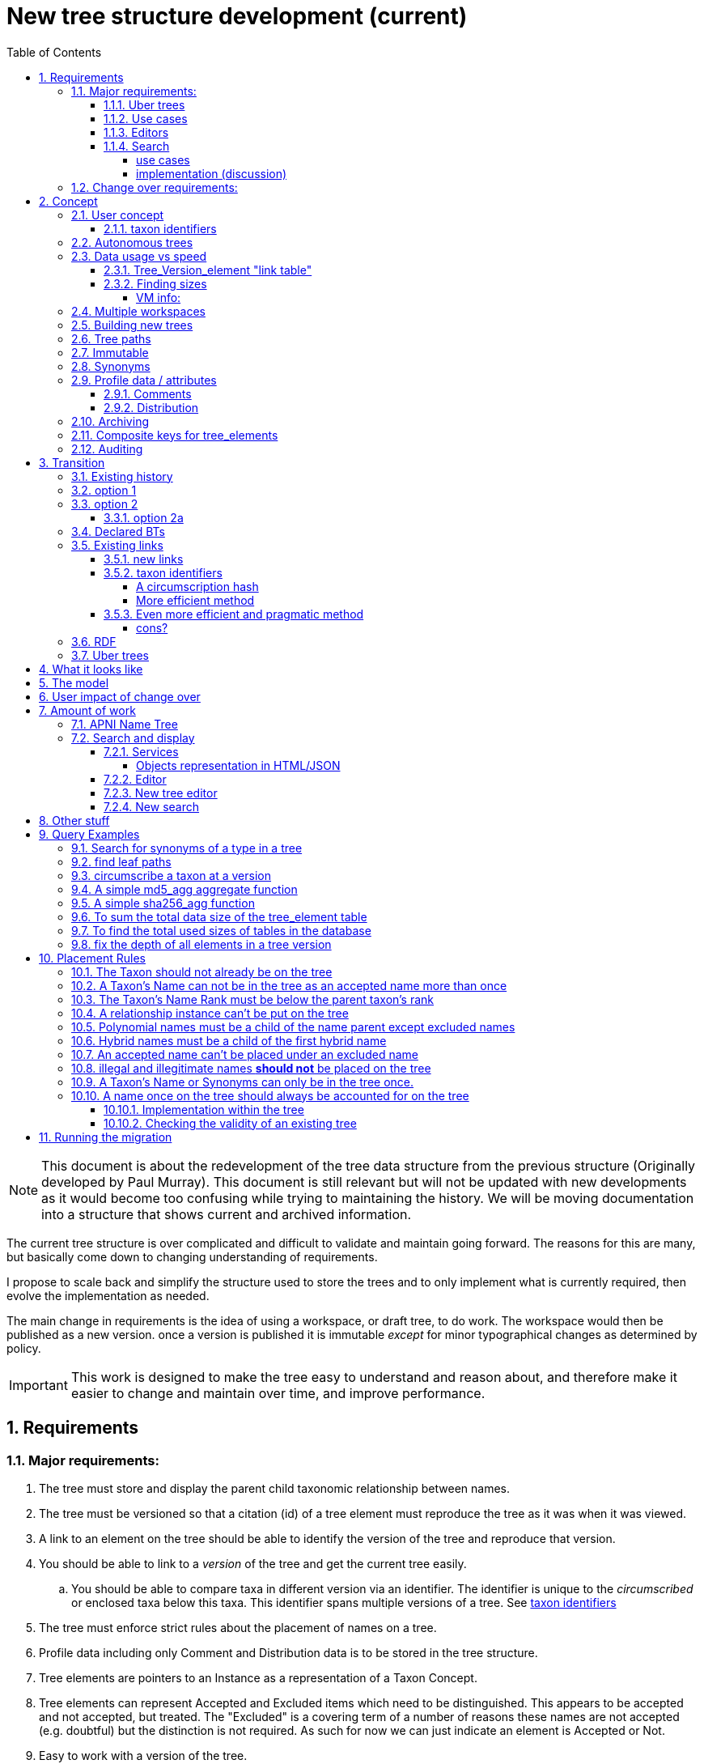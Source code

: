 = New tree structure development (current)
:imagesdir: tree/archive/resources/images/
:toc: left
:toclevels: 4
:toc-class: toc2
:icons: font
:iconfont-cdn: //cdnjs.cloudflare.com/ajax/libs/font-awesome/4.3.0/css/font-awesome.min.css
:stylesdir: resources/style/
:stylesheet: asciidoctor.css
:description: New tree structure documentation
:keywords: documentation, NSL, APNI, API, APC, tree
:links:
:numbered:


NOTE: This document is about the redevelopment of the tree data structure from the previous structure (Originally developed
by Paul Murray). This document is still relevant but will not be updated with new developments as it would become too
confusing while trying to maintaining the history. We will be moving documentation into a structure that shows current
and archived information.

The current tree structure is over complicated and difficult to validate and maintain going forward. The reasons for this
are many, but basically come down to changing understanding of requirements.

I propose to scale back and simplify the structure used to store the trees and to only implement what is currently required,
then evolve the implementation as needed.

The main change in requirements is the idea of using a workspace, or draft tree, to do work. The workspace would then be
published as a new version. once a version is published it is immutable _except_ for minor typographical changes as determined
by policy.


IMPORTANT: This work is designed to make the tree easy to understand and reason about, and therefore make it easier to
change and maintain over time, and improve performance.

== Requirements

=== Major requirements:

 . The tree must store and display the parent child taxonomic relationship between names.
 . The tree must be versioned so that a citation (id) of a tree element must reproduce the tree as it was when it was
 viewed.
 . A link to an element on the tree should be able to identify the version of the tree and reproduce that version.
 . You should be able to link to a _version_ of the tree and get the current tree easily.
 .. You should be able to compare taxa in different version via an identifier. The identifier is unique to the _circumscribed_
 or enclosed taxa below this taxa. This identifier spans multiple versions of a tree. See <<taxon identifiers>>
 . The tree must enforce strict rules about the placement of names on a tree.
 . Profile data including only Comment and Distribution data is to be stored in the tree structure.
 . Tree elements are pointers to an Instance as a representation of a Taxon Concept.
 . Tree elements can represent Accepted and Excluded items which need to be distinguished. This appears to be accepted
 and not accepted, but treated. The "Excluded" is a covering term of a number of reasons these names are not accepted
 (e.g. doubtful) but the distinction is not required. As such for now we can just indicate an element is Accepted or Not.
 . Easy to work with a version of the tree.
 . All common operations must be fast. You should be able to query the status of a name on the current tree without
 noticeable delay.
 . Editors should be able to work on a draft version of the tree without it being public, then publish it at a time of
 their choosing.
 . Versions should be released as a unit of work, collecting a set of changes together (policy).
 . The users need to be able to add a log entry describing the work done and referencing the documents that lead to the changes.
 . Multiple workspaces that can be merged over different time frames is a requirement.
 . It would be nice to be able to list and view older version of the tree and see what changed (diffing)
 . It would be nice to be able to archive older versions of the tree without breaking it.
 . we want to access the trees through RDF.

==== Uber trees

 . we must be able to create an "uber tree" from multiple sub trees.
 . The uber tree should be able to merge sub trees from multiple points - for example lichens have multiple connections
  the the fungi tree.
 . Uber tree elements need to Link back to source tree nodes if compositional.

according to https://www.environment.gov.au/science/abrs/publications/other/numbers-living-species/executive-summary[ABRS Numbers of Living Species in Australia and the World]
there are ~2million species in the world that we should aim to handle in an uber tree.

==== Use cases

 . creation of accepted taxonomic trees with strict hierarchical placement rules within a shard.
 . creation of a list of taxon concepts commonly (only) from family down, known as a checklist, from one or more shards.
 these trees may have more relaxed placement rules.
 . creation of composite (uber) trees made from multiple sub trees, such as accepted taxonomic trees from multiple shards

WARNING: We should take a closer look at the needs of List compilers and Tree composers to see if the difference in the
 set or requirements leads to different solutions for each.

==== Editors

Based on the above use cases, and current editor usage, it looks like we need two different editing pathways for trees.

  . In instance editor tree editing: Where the advanced editor can create specific taxonomic concepts for accepted trees
  in accordance with some authority such as CHAH.
  . A composition editor that can compose multiple trees into an uber tree, or create a checklist. This doesn't require the
  ability to edit instances, just choose concepts, or other tree elements/sections.

Perhaps the second, compositional, editor is logically broken into an uber tree manager and a checklist editor.

==== Search

We need to clearly define the  difference between the search on names (the APNI search) and the search requirements on
trees. At the moment there is confusion because some searches in the advanced search are mix tree and name concerns.

NOTE: Greg W. put this view forward too.

===== use cases

 . search a tree for names under a name and bring back the results displaying the apni or apc format output
   * search synonyms or accepted only
   * search based on native, naturalised, distribution or profile data.
   * further advanced filtering based on name/instance type, tags, author etc.
 . search a tree for names independent of any tree and display in APNI format - this may be an advanced search on name types
  tags, instance types, and may require knowledge of the Family.
 . Name check - a specific check against the accepted tree in a shard.
 . check to see if a taxon is the same as another taxon i.e. encloses the same sub taxa via comparison of a taxon identifier.

===== implementation (discussion)

Tree searches should be associated with the tree they are on because a tree may be separated from the name and instance
data it is pointing at. In the case of the uber trees they may be pointing to multiple shards.

Since trees contain the name and instance id, but not instance data a tree search may bring back a list of names that can
in turn fetch APNI or APC format data via the existing service API (much like the existing service search).

If we want to implement a closer coupled database implementation in the search we could link to multiple shard databases
to get the data. *I prefer the previous solution as it allows fully autonomous trees and lists to exist that just use
linked data.* However speed will need to be taken into account when looking at this, which means looking at if the service
APIs need improving or the solution is limited to direct database connections.

We need to carefully consider what is offered in search and how you discover what can be searched... initially of course
we are publicly offering only the APC as a cross shard search, and then moving up to NSL including AFD.

Trees that are linked to a shard, e.g. the Vascular APC tree, that have a database relationship to the name and instance
data in the shard can take advantage of joins for more complex queries.

Cross shard searching in general needs an API approach where an API (which could be just a database connection) is used
to collect data, then a map/reduce/sort approach is used to filter and sort results. The name paths and sort names will
help in collating and sorting results from multiple sources.

See https://www.anbg.gov.au/25jira/browse/NSL-2412[NSL-2312]

After discussion with Greg Whitbread and following from user feedback and experience the use of the name tree search may
be a reflection of the way we use the "product" concept and clarification of how the sets of data can be used, and what
they should be used for.

At the moment we try and describe this in the APNI and APC product descriptions.

APNI
****
The Australian Plant Name Index (APNI) is a tool for the botanical community that deals with plant names and their usage
in the scientific literature, whether as a current name or synonym. APNI does not recommend any particular taxonomy or
nomenclature. For a listing of currently accepted scientific names for the Australian vascular flora, please use the
Australian Plant Census (APC) link above.
****

APC
****
The Australian Plant Census (APC) is a list of the accepted scientific names for the Australian vascular flora, ferns,
gymnosperms, hornworts and liverworts, both native and introduced, and includes synonyms and misapplications for these
names. The APC covers all published scientific plant names used in an Australian context in the taxonomic literature,
but excludes taxa known only from cultivation in Australia. The taxonomy and nomenclature adopted for the APC are endorsed
by the Council of Heads of Australasian Herbaria (CHAH).
****

As Greg points out though, we don't limit the search, because people are asking "within" questions from APNI. This
question comes about because scientific names intrinsically, but unreliably, describe or imply rank and hierarchy
information, except where they don't.

It seems to me that we need to explicitly combine the name and taxonomy searches and express clearly what it is the
user is asking: for example "what is in the family Fabaceae according to Maberly" or "what is in the family Fabaceae
according to APC" and then we can do useful things like "compare the family Fabaceae according to Maberly and APC"

By combining we can ask questions like "What is not in APC but is in Maberly" so long as we can emphasize the context
of the APNI/NSL dataset.

=== Change over requirements:

 . We must maintain existing links to trees (APC) that have been used prior to this change. This means any links to
 existing nodes must resolve to the same instance data and position in the tree structure. The intrinsic data should not
 change, though extraneous data may be left out (broken links, some RDF identifiers that didn't lead to real data).
 . Editing the tree should work and be possible from the point of change over.

== Concept

The concept for the new structure is to remove the need for link objects and simply copy the list of tree elements for
each version of the tree. The Workspace is then a copy of the current tree that is then altered. When the workspace is
ready it is published as the latest version of the tree by making it the current version. A copy of the current version
is then made to create the new workspace version.

We track changes in the tree by maintaining a previous link that points to the tree_element in the previous version.

Versions are grouped by a tree_version which is associated with a tree. Tree_elements are associated with a tree_version
via a linking tree_version_element table.

 Tree <- [Tree_Versions]<-[Tree_Version_Elements]<- [Tree_Elements]

The tree holds a pointer to the current tree and a default workspace. Tree_version_element is a join table between tree
versions and tree elements, and is the versioned object or tree_element. This structure reduces duplication of data on
copying a tree, and holds a unique versioned identifier for an element in a tree.

This concept is storage efficient and simple. Excessive numbers of versions could create a lot of copied
tree version elements, but the workspace/publish model may also lead to a more structured release of versions
(e.g. once a Day/Week/Month) instead of on the fly changes.

=== User concept

Versions of a tree are Publications that can be referenced or cited. You can cite a published tree (version) using an
identifier for the _tree_version_ or using an identifier for a _tree_version_element_. This will return the element and
then entire tree in the context of the published tree.

==== taxon identifiers

Each tree_version_element also has associated a _taxon identifier_ which identifies the concept of the taxon in terms of
the data including the circumscription of the taxon (i.e. the taxa under this taxon). The taxon identifier can be used to
compare taxon between versions, i.e. see if the concept has changed.

The definition of a taxon for determining if it has changed is:

* A taxon consists of the Name, it's Instance and it's children. Where an Instance defines the usage of the Name in a
reference and it's Synonymy.
* A taxon does *not* include the status (Excluded from this classification) or the Profile data (Comments and Distribution)
which are part of the classification as published.

A taxon will exist in many publications (versions) of a tree, so the distribution, comments and status may change over
the publications.

NOTE: See <<Existing links, Existing links  >> for resolving taxon identifiers

=== Autonomous trees

Trees should be able to be autonomous from the shards. This means that database foreign keys to names and instances are
not enforced (i.e. no direct FK relationship). This means we need to rely on the link to identify the instances. It also
means that we want to copy the data required to ask questions of the tree into the tree structure as much as possible.

Whilst we will rely on the link to reference the data in the shards we will store the instance and name id (as a Long),
which means also that we need to store the source shard for the instance and name. If a placed name later becomes
de-duplicated we may have to update the id by using the mapper (rare).

=== Data usage vs speed

Copying the tree for every version is less space efficient than the current model, but affords many benefits. At the
current size of the APC tree 35k tree_elements are required for each copy.

NOTE: these are updated usage figures after spiking and importing actual data, the old guesstimate has been removed.

After doing the spike and adding in all the additional data to make the trees autonomous we can compare actual data sizes.
These have been updated with the version join table instead of simple copies.


In APNI:

|===
| table | total size including indexes

| tree_node
| 284MB (inc 224MB index)

| tree_event
| 1328MB (inc 248kB index)

| tree_link
| 1434MB (inc 693MB index)

| tree_element (152 versions)
| 263MB (inc 95MB index)

| tree_version_element (5.5M)
| 4088MB (inc 2564MB index)
|===

which makes the new tree structure not much larger than the old one.

Note: Prior to implementing the join table for version/element tree_element table was consuming ~40GB of data for 150
versions. The totals of table columns didn't add up to this amount, but there was something else the DB was doing to
use this space.

==== Tree_Version_element "link table"

Instead of copying the tree_elements each lime we just need to keep a link table of elements to tree versions, making
a many to many relationship. This adds a little complexity when archiving off older versions of trees, but at the same
time will reduce the need to archive.

The link table means that tree elements that don't change do not need to be copied. To copy a tree to draft is a matter
adding the link table rows. New elements only participate in new trees.

This means we don't need to use a composite key for tree elements, we just use the element_id which can become the id.

The reason why we didn't initially do this was that the old tree changes the parent node quite often based on something
else changing on this or another branch. But... the changing parent doesn't mean something changed above that node, but
there *may* have been a placement change.

If the parent of a node does actually change in some material way we need to insert a new tree_element at the point where
the change happens. *This is not easy.*

A simpler compromise for this is to only create a new tree_element when the parent changes. this will still replicate a
lot of redundant data.

The diagram below demonstrates the problem. Nodes 5,6,7 have not changed, they have been added so that the tree from 5
down shows the addition of node 8. Node 3 is in both trees, it just has two parent links. We just want to have a version
(say v2) point to 1, 2, 3, 4, 8. Which for two versions we could accomplish (if nothing above 8 changes) by using the previous
node link, but for if you look at node 9, 10, 11 it gets trickier to do.

image::multi-parent-node.svg[]

What we need to do is compare the data in the nodes to check the parentage, in particular we need to check the instance
path of the node. So for each daily version we create a tree based on instance path where we have a unique tree_element
for each instance path. We then map the tree_elements to a version.

. for each top node (daily) recurse down the tree creating a table of:
. [instance path id], instance path, node id, instance id, name id, parent instance path id, version number
. group by instance_path, aggregate version numbers, aggregate node_ids
. generate new tree elements for each instance path, using the parent instance path to set the parent tree_element
. add tree elements to versions


==== Finding sizes

[source]
.table-size.sql
----
SELECT
  *,
  pg_size_pretty(total_bytes) AS total,
  pg_size_pretty(index_bytes) AS INDEX,
  pg_size_pretty(toast_bytes) AS toast,
  pg_size_pretty(table_bytes) AS TABLE
FROM (
       SELECT
         *,
         total_bytes - index_bytes - COALESCE(toast_bytes, 0) AS table_bytes
       FROM (
              SELECT
                c.oid,
                nspname                               AS table_schema,
                relname                               AS TABLE_NAME,
                c.reltuples                           AS row_estimate,
                pg_total_relation_size(c.oid)         AS total_bytes,
                pg_indexes_size(c.oid)                AS index_bytes,
                pg_total_relation_size(reltoastrelid) AS toast_bytes
              FROM pg_class c
                LEFT JOIN pg_namespace n ON n.oid = c.relnamespace
              WHERE relkind = 'r'
            ) a
     ) a;
----

NOTE: The new data structure allows us to partition and archive older versions should we need to.

Copying the 35k tree_elements to a workspace takes about 12.8 seconds, *however we only need to add join table
rows to make a copy* which is much quicker, 850ms.

 insert into tree_version_tree_elements (tree_version_id, tree_element_id)
   SELECT 9703722, tree_element_id from tree_version_tree_elements where tree_version_id = 152;


===== VM info:
    appsint1 24GB RAM (18GB used) 50GB space with ~27GB free for tomcat
    pgsql-prod1-ibis.it.csiro.au 6GB RAM (5GB used)
    /dev/mapper/vg_data-lv_data        50G  981M   50G   2% /pg_data
    /dev/mapper/vg_back-lv_back       100G   16G   85G  16% /pg_back
    /dev/mapper/vg_tbl1-lv_tbl1       100G  8.3G   92G   9% /pg_tbl1
    /dev/mapper/vg_xlog-lv_xlog        20G  257M   20G   2% /pg_xlog

=== Multiple workspaces

Because a workspace is just a copy of a version of the tree with pointers to the previous version of it's tree_elements,
we can implement a merge of the latest tree or a version (like a branch in GIT). A workspace or draft version of the tree
would reference the version it is a copy of and when you go to publish it, we check that the version of the current
tree has not changed. If it has you would need to merge the current version of the tree with your draft version. Where
there are conflicts, i.e. the current version  has changed a tree_element that you have also changed you need to resolve
the conflict by either accepting the current version, overwriting the current version with yours, or somehow merging the
changes. The workflow for a merge of conflicting changes is the trickiest bit.

Where different workspaces are working in different branches of the tree auto merging would be possible.

Multiple workspaces would make long running projects more feasible, e.g. adding a branch of orchids as a single update.

Talking to the current APC editors they considered the ability to have multiple workspaces and merging as something that
"was always a requirement, really"

=== Building new trees

A new tree starts with an initial draft version which can be

 . a copy of an existing tree
 . entirely new, adding elements to the root of the tree
 . made up of copies of portions of other trees, by copying from a node down and placing that section under a node in
 the draft.

Once the initial draft is ready to be made "public" it is published as the first version.

=== Tree paths

The current name tree path concept would be incorporated into the new tree_elements to provide a rapid way to display,
sort, and search for items under (subtending) an element (currently called a node). We can then remove name_tree_path as
an additional maintenance cost.

=== Immutable

The immutability of published versions (apart from typographical fixes, mainly in the names/references) means that we can
use de-normalisation of data to increase efficiency in display and queries. For example, storing a precomposed display
string for the tree, name and rank information (see name_tree_paths rank path and name path). This also makes trees largely
stand alone when it comes to queries.

****
For example you could search *just the tree elements* for a name string % abru% in family
Fabaceae of rank species that are native to WA.
****

This will greatly improve the speed and simplicity of searches, especially given the right indexes.

Since links are also immutable they can also be stored to reduce round trips to the mapper.

=== Synonyms

To further make trees autonomous we need to store the synonyms of the name in the tree element data. This can be achieved
by storing a names string, similar to the name path, that contains all the synonyms of the name separated by a pipe.

 e.g.
 |Acacia mucronata subsp. mucronata|Acacia mucronata var. linearis|Acacia mucronata var. mucronata|Racosperma mucronatum subsp. mucronatum

This means you can do a search for a name on a tree including the synonyms by doing:

 select * from tree_element where names like '%|Acacia mucronata var. linearis%';

NOTE: after implementing the names string and testing various queries the speed benefit of having the synonyms in this
format wasn't there and the use cases need the extra information. So I have removed the names string format and just left
the synonyms jsonb data. Greg W pointed out it might be worth splitting synonyms into synonyms and relationships.
I have replaced that string with a synonyms_html string for displaying the nomenclatural, taxanomic and missapplications.

A jsonb synonyms field stores more synonym data. To do a synonym search on a JSONB field and take advantage of gin
indexing we need to carefully structure the JSON data around a common search. This probably means grouping the synonyms
into relationship types e.g.

[source,javascript]
.synonyms.json
----
{
        "Isoetes drummondii var. anomala"           : {
                "mis"           : false,
                "nom"           : true,
                "tax"           : false,
                "type"          : "nomenclatural synonym",
                "cites"         : "Britton, D.M. & Brunton, D.F.(1991), < i > Fern Gazette < /i> 14",
                "name_id"       : 205871,
                "full_name_html": "<scientific><name id='205871'><scientific><name id='64421'><scientific><name id='64341'><element class='Isoetes'>Isoetes</ element > < /name></ scientific > < element class = 'drummondii' > drummondii < /element></ name > < /scientific> <rank id='54412'>var.</ rank > < element class = 'anomala' > anomala < /element> <authors><ex id='7577' title='Marsden, C.R.'>C.R.Marsden</ ex > ex < author id = '5138' title = 'Britton,D.M. & amp; Brunton ,D.F.'>D.M.Britton & D.F.Brunt.</author></authors></name></scientific>"
        },
        "Isoetes drummondii subsp. nov. (polyploid)": {
                "mis"           : false,
                "nom"           : true,
                "tax"           : false,
                "type"          : "nomenclatural synonym",
                "cites"         : "Ross, J.H.in Ross, J.H.(ed.)(1993), < i > A Census of the Vascular Plants of Victoria < /i> Edn. 4",
                "name_id"       : 205964,
                "full_name_html": "<scientific><name id='205964'><scientific><name id='64421'><scientific><name id='64341'><element class='Isoetes'>Isoetes</ element > < /name></ scientific > < element class = 'drummondii' > drummondii < /element></ name > < /scientific> <rank id='54410'>subsp.</ rank > < element class = 'nov. (polyploid)' > nov.(polyploid) < /element> <authors><author id='7781' title='Ross, J.H.'>J.H.Ross</ author > < /authors></ name > < /scientific>"
        }
}
----

=== Profile data / attributes

The Profile data will be stored as a JSON object/document field in the tree_element. This allows arbitrary extension of the
profile data to be stored. It also provides a consistent versioned view of the Profile data. e.g.

[source,javascript]
.profile.json
----
{
        "APC Dist."  : {
                "value"        : "Tas",
                "source_id"    : 9928,
                "created_at"   : "2007-06-06T00:00:00+10:00",
                "created_by"   : "APNI-NSL MIGRATION",
                "updated_at"   : "2007-06-06T00:00:00+10:00",
                "updated_by"   : "APNI-NSL MIGRATION",
                "source_system": "APC_CONCEPT"
        },
        "APC Comment": {
                "value"        : "Previous references to this species on mainland Australia refer to I. muelleri (Chinnock, 1998).",
                "source_id"    : 9928,
                "created_at"   : "2007-06-06T00:00:00+10:00",
                "created_by"   : "APNI-NSL MIGRATION",
                "updated_at"   : "2007-06-06T00:00:00+10:00",
                "updated_by"   : "APNI-NSL MIGRATION",
                "source_system": "APC_CONCEPT"
        }
}
----



==== Comments

Comments will be stored as a text comment field in the JSON profile data.

==== Distribution

Distribution data is currently just unstructured and unvalidated text. However a *lot* of the requests for information
rely on the distribution data, and the correct interpretation of that data. Since distribution data is part of the
profile data requirement now is a good time to tackle this.

To this end we will make the distribution profile data a JSON object in the profile field containing pointers to
distribution data combinations. Distribution data combinations consist of a region and a set of flags in a legal
combination much the same way as name_status is set up. We use a JSON field because there is a variable number of regions
that can be assigned to a concept (tree_element) and we don't want to make outward pointing join tables to tree_elements.

This design helps keep trees stand alone, while linking back to distribution combinations and allowing the distribution
definition to be extended, while providing the editor with a configurable set of valid profile combinations.

The Distribution field of the profile will contain a list of JSON object representations of the distribution combinations
including the id of the combination for update purposes.

=== Archiving

The data structure allows for archiving of versions by moving/exporting a tree version. The structure keeps all the data
contained in the tree itself. Versions are immutable or read only, and self contained. Operations that need to interact
with the tree are limited to the workspaces/drafts, and perhaps some advanced search operations on the current version.

By storing the Name, display string, Rank Path, and links on the tree, older versions can be displayed and queried without
referring to the rest of the NSL database, making it possible to have a service which can display the tree as it was from
archived version in a different database.

This also means exporting a tree version provides 'all' the data needed to describe the tree.

=== [.line-through]#Composite keys for tree_elements#


NOTE: We have moved to a join table for the elements to tree versions so we don't need a composite key. A join table
doesn't reduce the advantages except for the identification of nodes to tree elements due to needing a unique tree_element
id that is not related to node id.

It would be worth looking at using composite keys for tree_elements made up of the tree_version id and the tree_element id
that way we can copy the tree_elements and just change the version number.

The advantages of this are:

 . dramatically reduces the number of id's we have to generate out of the globally unique ID pool
 . intrinsically tracks nodes from one version to the next
 . simplifies the copy process a little
 . may help in diffing trees ( grab all the tree_elements with the same id across versions )
 . lets you very quickly find what an old version of a tree_element looks like now and ask questions like is this in
 the current version without any tree walks.

Disadvantages are:

 . Looking up by id always requires the version
 . slightly trickier ORM mapping

I think just advantage 1 outweighs the disadvantages because 100 x 35000 = 3,500,000 new IDs per year when the majority of
the data doesn't change. The rest of the advantages come down to speed and efficiency.

=== Auditing

A single updated by and updated at field is required in the tree_element since changes are versioned.

== Transition

We will identify and replace the existing service endpoints for the Instance Editor to maintain functionality with the
change over. The tree editor functionality will need to be changed or incorporated into the Instance Editor. This work
needs to happen anyway.

=== Existing history

There are currently:

 * 114k current APC nodes, including 35k taxon nodes and 79k value nodes.
 * 365k taxon nodes for any tree (including the APNI name tree)
 * 7M links.
 * 2995 versioned changes to the APC tree

The version changes date back to 2012-02-09 via the APC import. Greg Whitbread has suggested that we could discard all the
historical changes up to a point, and considering no one would have relevant links that are currently supported.

Looking in the mapper we only have mapped these older URI:

 * apni.name/
 * apni.publication/
 * apni.reference/
 * apni.taxon/

None of which refer to tree information, or nodes.

We currently map 63k node objects in the mapper across all trees, 48k nodes in apni (vascular shard).

There are 315k taxon nodes out of 365k (apni shard) that are _not_ in the mapper and therefore have never been referenced.
There are 67k APC taxon nodes out of 115k APC taxon nodes that are _not_ in the mapper and so haven't been referenced.
There are only 5 nodes in the current APC tree that are not in the mapper.

How much history should we keep? We can import from 2016 and delete history later.

=== option 1

Based on the above stats we should be able to work out which of the 2995 versions of the tree we have currently are in
the mapper and and just replicate those versions to maintain the mapped links. Doable, but tricky.

*NOTE* it's possible that we have shared links to nodes that are _not_ in the mapper via the APC taxon exports. These
links are created in SQL, but may not have been created in the mapper because no one has referred to them via the services.
We could fix this by adding all nodes since the APC taxon exports started being used (with node links). There are 5 nodes
in the current APC tree that are not in the mapper.

=== option 2

Draw a line in the sand, then group changes. We can be sure that no links to the tree exist before the NSL was launched,
so we can ignore all versions before January 2015 (leaving us with 2643 versions). Then group versions into monthly
releases and point all node links in that month to the final version of the node for that month. This brings it down to
around 30 versions.

This somewhat breaks the contract that what was cited is what we get back, however the number of citations where the
changes incurred matter would, I guess, be approaching zero? I say that because by and large the changes per version are
for a single item, so while december 2015 saw 132 versions each one was for a single name, e.g.

.version changes
|===
|note |time stamp

|update name 5416769|2015-12-23 09:34:44.212000 +11:00
|update name 81345|2015-12-23 09:33:52.836000 +11:00
|update name 5417736|2015-12-23 09:32:46.223000 +11:00
|update name 5419222|2015-12-23 09:31:40.348000 +11:00
|update name 80372|2015-12-23 09:29:25.683000 +11:00
|add name 80912 to name 80855|2015-12-23 08:49:16.608000 +11:00
|add name 80899 to name 80855|2015-12-23 08:48:29.840000 +11:00
|add name 80878 to name 80855|2015-12-23 08:47:15.710000 +11:00
|===

Take these changes adding excluded names to Correa pulchella J.B.Mackay ex Sweet which is this node
https://id.biodiversity.org.au/node/apni/5424450 at 2015-12-23 08:49:16.608000 +11:00 but was a different
node 3 minutes earlier. The reality is that these changes were meant to be done as a batch and should only have been
published once.

==== option 2a

We could modify this option to group changes in a day to a single version, in which case I doubt anyone would notice.
This would not dramatically increase the number of versions saved as tree work seems to be limited to a few days a month
which comes out as a total of 206 versions from 2015-01-01.

=== Declared BTs

Declared BT tree_elements will be removed from history and where we can the excluded names attached to the BT will
be linked ot the BTs parent directly. Most of the time this will mean the top of the tree. This will create a consistent
tree in the history.

=== Existing links

NOTE: A link to a node in the old structure only gives you the structure *below* it as it was when you took the link
unless you took a link to a changed node further up the tree, or the top node. Although it is possible to find the
version of the tree you were looking at it was *not* intrinsic in the link. The node identifier is effectively a taxon
concept identifier.

We can take existing published links and forward them to new links. Due to history only being maintained in node links
below that node we need node links to point to the latest version that has that node id.

With the change to using a join table we lose the node_id/tree_element relationship, so we either need to store the
node id(s) in the tree_element or just use the mapper to map to the tree_element.

The most appropriate solution is to use the mapper to map node URI to tree_elements. They will resolve more appropriately
to a _taxon identifier_.

==== new links

We need to be able to encode the version into the tree links since tree_version_element effectively uses a composite key.
(In the current implementation this element_link in tree_version_element *is* the PK)

Links currently are structured as .../object/namespace/number, e.g. node/apni/7845073, where the namespace so far
has been directly related to the shard. Trees are meant to be above/separate to shards, so perhaps we should move to
storing the shard specifically in the identity structure in the mapper (it's more of a system identifier). This way
we can use the namespace as intended and have tree element links like:

 .../tree/137/7845073  i.e. effectively tree/version/element

WARNING: The ID of tree_element should be _GLOBALLY UNIQUE_ so it *can* be copied from one tree to another on different
systems.

this lets us map any tree version to any shard/uber service directly.

The mapper configuration handles the namespace to system mapping.

This URL scheme is useful for debugging.

NOTE: Previously links were only created in the mapper when they were requested by the services - This was not intended
 to be the default way to make links, but... So when a workspace is created we do a bulk add of identifiers to
 the mapper. We need to add a bulk add api call on the mapper (done).

The mapper currently handles around 1.15 million identities without problem, and is designed to scale out via load
balancing if needed.

NOTE: tree_elements store links to instance and name. The tree_version_element holds the "element link" to itself. The
element link is the primary key of the tree_version_element join table.

==== taxon identifiers

Since taxon identifiers exist in multiple versions of different trees (since they represent the taxon concept regardless
of version) the question becomes how do you resolve a taxon concept? In the sense of this document it becomes clear that
a taxon concept is a fixed representation of the branch below a taxon, and the data contained within the circumscribed
taxa. So a taxon concept is fixed or immutable and exists outside of versions (so it may not be the current concept used)
which means we can choose the concept from any version (by definition they are the same).

WARNING: There are significant questions regarding use of taxon ID. Ideally the instance ID *is* the taxon ID
but the child taxa are not defined within an instance, they are described on a tree. If you change the sub taxa
the instance should change, but if you just haven't fully described the concept represented by the instance then the
taxon is the same. A taxon ID as described here represents what has been described in this tree so far, not what the
concept represents.

.*_CONCLUSION_*

****
I have decided for the purposes of getting a working tree that is manageable that we should *not* track and create
taxon IDs as such. We can provide a comparison service end point (even a database function) to compare taxa in trees
at a point. The user can compare Instance IDs as the definition of a Concept of a taxon, then compare two trees
representation of that taxon and all it's sub taxa. Just because the representation in a tree is slightly different
the taxon they are *trying* to represent may be the same, they just made a mistake or haven't completed the task.

It can be left as a later excercise to create services that track taxa and validate their use, i.e. if someone re-uses
an instance in another tree, does it contain *only* the same taxa in the same order?
****

===== A circumscription hash

So we could resolve a taxon using something like:

http://id.biodiversity.org.au/taxon/80dd7fffd995817fe1a4d4494c519a0c1aa38803b394f69482ab5c794318e0a9

To generate the hash taxon identifier we use the [.line-through]#tree paths# instance paths of the parent and the
children within that version:

NOTE: We changed from the tree path to the instance path above because the tree element id changes on editing and it
becomes very tricky to track taxon changes, or element changes that have no net effect, e.g. moving a taxon to another
family and then moving it back. By using the instance id path we can use the query below to check if a taxon has changed
because the instance should not have changed.

[source]
.circumscribe.sql
----
CREATE EXTENSION pgcrypto;

DROP FUNCTION IF EXISTS circumscribe( BIGINT, TEXT );
CREATE FUNCTION circumscribe(version_id BIGINT, path_match TEXT)
  RETURNS TEXT
LANGUAGE SQL
AS
$$
SELECT sha256_agg(paths)
FROM (
       SELECT e.instance_path AS paths
       FROM tree_version_element tve
         JOIN tree_element e ON tve.tree_element_id = e.id
       WHERE tve.tree_version_id = version_id
             AND e.instance_path LIKE path_match || '%'
       ORDER BY e.tree_path
     ) AS circumscription;
$$;
----
see <<A simple sha256_agg function>>

The circumscribe function above is a unique hash of all the children in order under a taxon (including that taxon). The
current worst case time for calculation of Plantae is ~2 seconds when placing a new leaf taxon we need to take the
tree path of that taxon and re calculate the taxon identifier hash for all the tree_version_elements in that path. Given
about 11 levels those calculations should take less than 22 seconds, and could be updated in the background.

We can drop the hash and use a simple array of instance ids for comparisons e.g.

[source]
.circumscribe.sql
----
DROP FUNCTION IF EXISTS circumscribe( BIGINT, TEXT );
CREATE FUNCTION circumscribe(version_id BIGINT, path_match TEXT)
  RETURNS BIGINT[]
LANGUAGE SQL
AS
$$
SELECT array_agg(paths)
FROM (
  SELECT e.instance_id paths
  FROM tree_version_element tve
    JOIN tree_element e ON tve.tree_element_id = e.id
  WHERE tve.tree_version_id = version_id
        AND e.instance_path LIKE path_match || '%'
  ORDER BY e.instance_path
) AS circumscription;
$$;
----

The difference in speed is around 300ms which would be significant in bulk operations, and this provides real
data that can be used (instance ids).

===== More efficient method

All tree_elements have a hash of the tree_path. The tree_path (and tree_element as a result) guarantees that the path
above matches the taxon, so we only need to include the children to show difference. We also only need the leaf taxon in
the hash, because they contain the path of the entire branch to the top of the tree.

. Leaf tree_version_elements use the hash from the tree_element as taxon hash.
. Parent tree_version_elements concatenate immediate child taxon hashes and hash that.
. up one level and repeat.

When we add a taxon (leaf) we use the tree_elements hash as the new taxon hash then follow the tree path up regenerating
the taxon hash for each tree_version_element up the tree as above.

This method would be more efficient in production, but the initial generation is trickier with a reverse tree walk.

==== Even more efficient and pragmatic method

The Hash methods have an elephant in the room, Hashes. A Hash can clash, they're good for cases where the data doesn't
exceed the number of different hashes. Sha256 has a lot of hashes and can represent billions of separate bits of data
but we can't guarantee there won't be a clash. The best way to use a hash is to reduce the length of the data
represented by the hash. We can determine the uniqueness of a taxon (the circumscription of children and the taxon itself)
using the sum of the tree_paths of the leaf tree_elements. This effectively represents the tree, in fact it's just printing
out the tree id's in order (depth first) as a string. The above hash methods take that string and hash it. The string
contains a lot of repetition, but it is unique to this taxon... it *is* this taxon.

At last count we have 5.4 million tree_version_elements, 38 thousand tree_elements, and by the look of it around 40k
individual taxon. *It would be simpler to just assign an ID to a new taxon.* In fact, we already use the node ID to
identify the taxon, so we can just keep them as taxon identifiers and generate new ones when we add a taxon:

. Add (or Remove) a leaf element and assign the tree_version_element a new taxon ID
. use the tree_path to assign new taxon IDs to all the tree_version_elements up the branch
. profit.

===== cons?

If we do this every time a taxon is added to the tree in a draft we will go through a lot of identifiers. We could check
to see if the identifier is new to this version and only change it once per version, but that is probably unnecessary
overhead...

Lets' say we add 100 taxa in this version at forma level (about 10 levels down from Plantae) all under the same species,
then we'll use 1100 identifiers for 110 new taxa.

NOTE: implementation includes a uniqueness check on taxon identifiers when assigning them within a draft version. This
does a count on tree_version_elements with the taxon identifier, if it returns just 1 then this is the only usage and is
a draft so it can be kept as the taxon identifier as it hasn't been published.

It doesn't intrinsically tell us if two taxa on different trees are the same. If you copy a taxa from one tree to another
we could use the same identifier, but if you create a copy of a taxa from parts, you would have a new identifier. We can
provide a service to compare taxa, but finding matching taxa across different trees would be relatively expensive (you
could use a tree comparison/diff to identify matches). Once you know two taxons are the same with different IDs you then
need to combine the identifiers somehow, perhaps in a matching service.

NOTE: We have added instance path to tree_elements to help us track/compare taxon. This is because the above method means
a new taxon identifier will be generated when you move a taxon somewhere else then move it back to where it was. There
is no way to check that it's actually the same taxon. So we can use <<A circumscription hash>> on instance_path.

=== RDF

We will need to map the new tree structure in joseki. There is a project called nsl-data, that is in the old git
repository. The nsl-data/src/apni.ttl file contains around 400 lines of mapping config (lines 2057 - 2457) which will
need to be reconfigured and deployed.

Currently the RDF services are apparently largely unused, so we should be able to re-map to a structure that makes
sense.

=== Uber trees

The new structure caters for uber trees by easily allowing trees to be copied and providing very fast mechanisms for
search and display. Two million records is certainly not excessive to copy or refer to. It is not expected that people
will edit the uber tree directly so workspace versions would not normally be required.

We need to provide a mechanism to describe and build an uber tree that potentially watches the component trees to build
current uber tree.

Two million record tree would be expected to take up around 285MB based on the estimated data usage figures quoted above
for 35k names.

doing a select on 4 819 443 tree_version_elements and ordering by name_path on my local machine took 250ms

 sql> select te.simple_name, te.name_link, tve.element_link tree_link, tve.name_path
      from tree_element te
                  join tree_version_element tve on te.id = tve.tree_element_id
 [2018-11-28 13:46:28] 2000 rows retrieved starting from 1 in 249 ms (execution: 144 ms, fetching: 105 ms)

after optimising postgresql this came down to 1m 40s.

With an index on name_path a search for everything under Eucalyptus on 4.8M tree_elements (159213 results 2000 fetched)
takes ~200ms.

 sql> select te.simple_name, te.name_link, t.host_name|| tve.element_link tree_link, tve.name_path
      from tree_element te
                  join tree_version_element tve on te.id = tve.tree_element_id
                  join tree t on tve.tree_version_id = t.current_tree_version_id and t.accepted_tree
      where name_path like '%/Eucalyptus/%' order by name_path
 [2018-11-28 13:42:41] 1168 rows retrieved starting from 1 in 203 ms (execution: 137 ms, fetching: 66 ms)

More machine grunt may improve performance. (After optimising postgresql this came down a lot)

****
My local machine is an i7-4820K 3.70GHz CPU x 4, 32GB machine with a 500GB Samsung SSD. Postgresql had not been optimised
for this machine yet.
****

Copying 2 million tree_elements into a new table takes around 9.6s

 sql> select * into new_tree_elements from tree_element where tree_version_id > 80
 [2017-06-26 17:37:30] completed in 9s 618ms


Given it takes about 12 seconds to copy/insert 35k tree_elements into the tree_elements table to make a workspace
it should take around 11 minutes to copy an entire 2 million element tree. We shouldn't have to copy the entire uber
tree of this size very often.

NOTE: This copy was done on an older structure. We still copy the draft tree, but the process takes a little longer
because we bulk load the identifiers by sending the list of identifiers to add to the mapper. This process currently
needs some more optimisation.

== What it looks like

image::new-tree-overview.svg[]

== The model

[source]
.DDL.sql
----
    create table tree (
        id int8 default nextval('nsl_global_seq') not null,
        lock_version int8 default 0 not null,
        accepted_tree boolean default false not null,
        config jsonb,
        current_tree_version_id int8,
        default_draft_tree_version_id int8,
        description_html Text default 'Edit me' not null,
        group_name Text not null,
        host_name Text not null,
        link_to_home_page Text,
        name Text not null,
        reference_id int8,
        primary key (id)
    );

    create table tree_element (
        id int8 default nextval('nsl_global_seq') not null,
        lock_version int8 default 0 not null,
        display_html Text not null,
        excluded boolean default false not null,
        instance_id int8 not null,
        instance_link Text not null,
        name_element varchar(255) not null,
        name_id int8 not null,
        name_link Text not null,
        previous_element_id int8,
        profile jsonb,
        rank varchar(50) not null,
        simple_name Text not null,
        source_element_link Text,
        source_shard Text not null,
        synonyms jsonb,
        synonyms_html Text not null,
        updated_at timestamp with time zone not null,
        updated_by varchar(255) not null,
        primary key (id)
    );

    create table tree_version (
        id int8 default nextval('nsl_global_seq') not null,
        lock_version int8 default 0 not null,
        created_at timestamp with time zone not null,
        created_by varchar(255) not null,
        draft_name Text not null,
        log_entry Text,
        previous_version_id int8,
        published boolean default false not null,
        published_at timestamp with time zone,
        published_by varchar(100),
        tree_id int8 not null,
        primary key (id)
    );

    create table tree_version_element (
        element_link Text not null,
        depth int4 not null,
        merge_conflict boolean default false not null,
        name_path Text not null,
        parent_id Text,
        taxon_id int8 not null,
        taxon_link Text not null,
        tree_element_id int8 not null,
        tree_path Text not null,
        tree_version_id int8 not null,
        updated_at timestamp with time zone not null,
        updated_by varchar(255) not null,
        primary key (element_link)
    );

----

Refer to code at
https://github.com/bio-org-au/nsl-domain-plugin/blob/8685491bc3916f5615d9716465fe622c32deebfe/web-app/sql/nsl-ddl.sql#L735[github]

---

IMPORTANT: This has been implemented in production so the Impact and Amount of work information below is only useful for
retrospective evaluation. Skip to <<Query Examples>>

---
== User impact of change over

Currently in production:

 * a taxon can be added or removed from a tree.
 * the status of the taxon can be changed from accepted to excluded.
 * the comment and distribution values on the tree can be updated, but are not used as instance notes are used instead.

Synonymy does not affect the tree structure as such, as that is related to the concepts that are placed on the tree only.
There is no current process to determine if changes to synonymy of taxon concepts (instances) affect the tree, in terms
of the rules governing placements.

Placement rules are currently poorly implemented and incomplete.

In the change over the initial goal will be to replace the existing functionality. We should be able to do this without
major impact or change.

== Amount of work

There main functional areas affected by this change:

 . Search
 . Display
 . Editing

We would also need to factor out NameTreePath as it is replaced by the new TreeElement and the APNI name tree.

I'm guestimating the amount of work to be around 340 hours in total, which depending on other work could be completed
in 8 weeks.

=== APNI Name Tree

Now would be the right time to replace the APNI name tree if we're going to do that. JIRA NSL-2304 discusses the issues
around the name tree being replaced. There is definitely a current need for a tree structure that caters for names that
aren't in the APC/taxonomic tree.

The solution suggested in NSL-2304 is to replace Name.sortName with a tree path as per the tree_element and existing
name_tree_path, and putting the "agreed" family of a name in the name where that name is below family. Name id path
would be a logical addition to speed up any other name path operations, but we may say
https://en.wikipedia.org/wiki/You_aren%27t_gonna_need_it[YAGNI] on this initially.

To do this we would do this (in order):

. copy the APC name path to all names in APC
. copy the APC name path to all synonyms of names on the tree
. follow name.parent up the tree for names not in APC till we reach a name in APC to build their path.

In the last step we can stop once we hit a name with a name path, which makes this more of a functional step.

This still means editors should put the immediate parent of a name in, not the "Name parent" as we're still using the
name tree as a filler for what isn't in APC.

=== Search and display

==== Services

In the current services we use a search including the tree_nodes to determine if a name is on a tree and where it is
ranked on that tree. We also look to see if a name is in APC to display an APC tick. This has been generalised somewhat
to allow different "accepted" trees.

We need to refactor:

|===
|work| notes| effort
| search and APC/APNIFormat outputs.| -| 20h
| tree path code to use the tree_element | will mostly be deleting code that keeps up with tree_node changes| 20h
| The APNI name tree needs to be replaced | just use the name parent, and make sure Family comes from the accepted
tree only. Extra time allowed for implementation discussion.|40h
| tree services API | most of it is deleted.| 40h
| Tree object representation| -|20h
| flat view taxon and name exports | rework the view| 10h
| test infrastructure and tests| -| 30h
|| -|180h
|===

Obviously the existing tree structure is used extensively in the services for the "tree services", but most of that will
just go and be replaced with a much simpler set of code. The search service and APNI/APC format out put are the only
other places that use them along with name_tree_path.

===== Objects representation in HTML/JSON

Currently the tree nodes are modeled with and output object which in html looks like
https://biodiversity.org.au/nsl/services/node/apni/9159708

The JSON version exposes too much of the tree infrastructure by using terminology like "subnodes", links and some random
RDF stuff.

https://biodiversity.org.au/nsl/services/node/apni/9159708.json

Most of the following snippet is useless to anyone consuming the data.

[source,javascript]
.node_snippet.js
----
{
    "class": "au.org.biodiversity.nsl.Link",
    "typeUri": {
        "idPart": "btOf",
        "nsPart": "apc-voc",
        "uri": "http://biodiversity.org.au/voc/apc/APC#btOf",
        "uriEncoded": "http%3A%2F%2Fbiodiversity.org.au%2Fvoc%2Fapc%2FAPC%23btOf",
        "qname": "apc-voc:btOf",
        "css": "apc-voc bt-of"
    },
    "subNode": {
        "class": "au.org.biodiversity.nsl.Node",
        "_links": {
            "permalink": {
                "link": "https://id.biodiversity.org.au/node/apni/9159707",
                "preferred": true,
                "resources": 1
            }
        },
        "id": 9159707,
        "type": "T",
        "typeUri": {
            "idPart": "ApcConcept",
            "nsPart": "apc-voc",
            "uri": "http://biodiversity.org.au/voc/apc/APC#ApcConcept",
            "uriEncoded": "http%3A%2F%2Fbiodiversity.org.au%2Fvoc%2Fapc%2FAPC%23ApcConcept",
            "qname": "apc-voc:ApcConcept",
            "css": "apc-voc apc-concept"
        }
    },
    "linkSeq": 1,
    "versioningMethod": {
        "enumType": "au.org.biodiversity.nsl.VersioningMethod",
        "name": "V"
    },
    "isSynthetic": true
},

----

We'll replace the html page with something very similar for now and completely restructure the JSON output to better
represent the taxon in the context of the tree.

e.g.

[source,javascript]
.treeElement.js
----
{

    "treeElement": {
        "class": "au.org.biodiversity.nsl.TreeElement",
        "_links": {
            "elementLink": "http://test-id-vasc.biodiversity.org.au/tree/9476777/9479620",
            "taxonLink": "http://test-id-vasc.biodiversity.org.au/node/apni/2908938",
            "parentElementLink": "http://test-id-vasc.biodiversity.org.au/tree/9476777/9479431",
            "nameLink": "http://test-id-vasc.biodiversity.org.au/name/apni/54576",
            "instanceLink": "http://test-id-vasc.biodiversity.org.au/instance/apni/650575",
            "sourceElementLink": null
        },
        "tree": {
            "class": "au.org.biodiversity.nsl.Tree",
            "_links": {
                "permalinks": [
                    {
                        "link": "https://test-id-vasc.biodiversity.org.au/tree/apni/APC",
                        "preferred": true,
                        "resources": 1
                    }
                ]
            },
            "audit": null,
            "name": "APC"
        },
        "simpleName": "Juncaginaceae",
        "rankPath": {
            "Ordo": {
                "id": 214965.0,
                "name": "Alismatales",
                "name_link": "http://test-id-vasc.biodiversity.org.au/name/apni/214965"
            },
            "Regnum": {
                "id": 54717.0,
                "name": "Plantae",
                "name_link": "http://test-id-vasc.biodiversity.org.au/name/apni/54717"
            },
            "Classis": {
                "id": 223519.0,
                "name": "Equisetopsida",
                "name_link": "http://test-id-vasc.biodiversity.org.au/name/apni/223519"
            },
            "Familia": {
                "id": 54576.0,
                "name": "Juncaginaceae",
                "name_link": "http://test-id-vasc.biodiversity.org.au/name/apni/54576"
            },
            "Division": {
                "id": 224706.0,
                "name": "Charophyta",
                "name_link": "http://test-id-vasc.biodiversity.org.au/name/apni/224706"
            },
            "Superordo": {
                "id": 216053.0,
                "name": "Lilianae",
                "name_link": "http://test-id-vasc.biodiversity.org.au/name/apni/216053"
            },
            "Subclassis": {
                "id": 214954.0,
                "name": "Magnoliidae",
                "name_link": "http://test-id-vasc.biodiversity.org.au/name/apni/214954"
            }
        },
        "namePath": "Plantae/Charophyta/Equisetopsida/Magnoliidae/Lilianae/Alismatales/Juncaginaceae",
        "displayString": "<data><scientific><name id='54576'><element class='Juncaginaceae'>Juncaginaceae</element> <authors><author id='7128' title='Richard, L.C.M.'>Rich.</author></authors></name></scientific><citation>CHAH (2008), <i>Australian Plant Census</i></citation></data>",
        "sourceShard": "APNI",
        "synonyms": null,
        "profile": {
            "APC Dist.": {
                "value": "WA (naturalised), NT, SA, Qld, NSW (native and naturalised), LHI, ACT, Vic (native and naturalised), Tas",
                "created_at": "2009-09-08T00:00:00+10:00",
                "created_by": "KIRSTENC",
                "updated_at": "2009-09-08T00:00:00+10:00",
                "updated_by": "KIRSTENC",
                "source_link": "http://test-id-vasc.biodiversity.org.au/instanceNote/apni/1110848"
            }
        },
        "children": [
            {
                "displayHtml": "<data><scientific><name id='54576'><element class='Juncaginaceae'>Juncaginaceae</element> <authors><author id='7128' title='Richard, L.C.M.'>Rich.</author></authors></name></scientific><citation>CHAH (2008), <i>Australian Plant Census</i></citation></data>",
                "elementLink": "http://test-id-vasc.biodiversity.org.au/tree/9476777/9479620",
                "nameLink": "http://test-id-vasc.biodiversity.org.au/name/apni/54576",
                "instanceLink": "http://test-id-vasc.biodiversity.org.au/instance/apni/650575",
                "excluded": false,
                "depth": 7,
                "synonymsHtml": "<synonyms></synonyms>"
            },

            ...

            {
                "displayHtml": "<data><scientific><name id='215455'><scientific><name id='100623'><element class='Triglochin'>Triglochin</element></name></scientific> <element class='turrifera'>turrifera</element> <authors><author id='6955' title='Ewart, A.J.'>Ewart</author></authors></name></scientific><citation>CHAH (2006), <i>Australian Plant Census</i></citation></data>",
                "elementLink": "http://test-id-vasc.biodiversity.org.au/tree/9476777/9479645",
                "nameLink": "http://test-id-vasc.biodiversity.org.au/name/apni/215455",
                "instanceLink": "http://test-id-vasc.biodiversity.org.au/instance/apni/635661",
                "excluded": false,
                "depth": 9,
                "synonymsHtml": "<synonyms><tax><scientific><name id='103161'><scientific><name id='100623'><element class='Triglochin'>Triglochin</element></name></scientific> <element class='turrifera'>turrifera</element> <authors><author id='6955' title='Ewart, A.J.'>Ewart</author></authors></name></scientific> <type>taxonomic synonym</type></tax><tax><scientific><name id='7377413'><scientific><name id='100623'><element class='Triglochin'>Triglochin</element></name></scientific> <element class='turrifera'>turrifera</element> <authors><author id='6833' title='Gardner, C.A.'>C.A.Gardner</author></authors></name></scientific> <type>taxonomic synonym</type></tax></synonyms>"
            }
        ]
    }

}
----



==== Editor

|===
|work| notes| effort
|convert views| mostly simple changes but need to handle node type| 10h
|refactor models| the DB models need to be replaced with new models hopefully returning only relevant data| 40h
|refactor the tree editing tab| with the refactoring of the tree edit service end points this should be a minimal change
only replacing some of the reference keys like the voc:AcpComment stuff.| 40h
|||90h
|===

The editor uses views to check if a name is currently accepted:

 * accepted_name_vw
 * accepted_synonym_vw

We would need to change code around type_code which relates directly to tree_node.type_uri_id_part.

The editor also models

 * TreeArrangement
 * TreeLink
 * TreeNode
 * TreeUriNs
 * TreeValueUri
 * AcceptedConcept
 * AcceptedInSomeWay

which would all need refactoring for usage.

There are two different editors for the tree in the instance editor, the current AngularJS based one can be removed
completely and be replaced with the workspace based one that uses the following service end points:

 * treeEdit/updateValue
 * treeEdit/placeNameOnTree
 * treeEdit/removeNameFromTree

==== New tree editor

|===
|work| notes| effort
|Add admin tasks to admin pages| This should be a straightforward form| 20h
|Add a tree view| This should already be part of the new tree_element object display replacing the node object| included
|re work validation code| see services | included
|||20h
|===

This editor needs to be incorporated in the instance editor. The new structure will make this easier, but this is
possibly not required in the first iteration of this change.

Basically we need to be able to create trees and workspaces and publish or delete a workspace. Create and delete are
part of the existing API on the services.

We will make the basic tree administration part of the existing services and incorporate the editing into the instance
editor. We will develop a tree view for both the editor and services - where the editor view will allow access to
instance editing etc.

We will re-implement the validation code on the new tree structure as a callable service, and as part of the placement
actions.

==== New search

|===
|work| notes| effort
|convert views| mostly simple changes but need to handle node type| 10h
|refactor models| the DB models need to be replaced with new models hopefully returning only relevant data| 40h
|||50h
|===

The new search app uses the following views:

  * accepted_name_vw
  * accepted_synonym_vw
  * instance_resource_vw
  * name_instance_vw
  * name_or_synonym_vw

It models:

 * TreeArrangement
 * TreeNode

== Other stuff
At the moment the name tree has namespaces and the lichen name tree has 31 Fungi name spaced names. This doens't work at
the moment as a tree can only have one name space. I have changed the lichen names to all have the same namespace (Lichen)
so that the current name tree works kind of....

But this is going to bring up a problem we'll have to deal with where we have intersecting trees.

== Query Examples

This section is for documenting some query examples using the new tree structure.

=== Search for synonyms of a type in a tree

[source,sql]
.search-synonyms.sql
----
SELECT
  el.name_id,
  el.simple_name,
  tax_syn,
  synonyms ->> tax_syn,
  rank.name,
  type.name,
  el.name_path
FROM tree_element el
  JOIN name n ON el.name_id = n.id
  JOIN name_rank rank ON n.name_rank_id = rank.id
  JOIN name_type type ON n.name_type_id = type.id
  ,
      jsonb_object_keys(synonyms) AS tax_syn
WHERE tree_version_id = 144
      AND type.scientific
      AND tax_syn ILIKE 'Billardiera b%'
      AND synonyms -> tax_syn ->> 'type' = 'taxonomic synonym'
ORDER BY el.name_path;
----

|===
| name_id | simple_name | tax_syn | syn_data | rank | type| name_path
|55543|Billardiera scandens|Billardiera brachyantha|"{""type"": ""taxonomic synonym"", ""name_id"": 230111}"|Species|scientific| Plantae Charophyta Equisetopsida Magnoliidae Asteranae Apiales Pittosporaceae Billardiera scandens
|55543|Billardiera scandens|Billardiera brachyantha var. brachyantha|"{""type"": ""taxonomic synonym"", ""name_id"": 55168}"|Species|scientific|Plantae Charophyta Equisetopsida Magnoliidae Asteranae Apiales Pittosporaceae Billardiera scandens
|84869|Marianthus bicolor|Billardiera bicolor var. lineata|"{""type"": ""taxonomic synonym"", ""name_id"": 55149}"|Species|scientific|Plantae Charophyta Equisetopsida Magnoliidae Asteranae Apiales Pittosporaceae Marianthus bicolor

|===

=== find leaf paths

[source]
.leaf-paths.sql
----
-- find leaf paths
SELECT e.tree_path as paths
FROM tree_version_element tve
  JOIN tree_element e ON tve.tree_element_id = e.id
where tve.tree_version_id = 9451356
  and not exists(select 1 from tree_version_element ctve join tree_element ce on ctve.tree_element_id = ce.id
where ctve.tree_version_id = 9451356 and ce.parent_element_id = e.id)
ORDER BY e.tree_path
----

=== circumscribe a taxon at a version

This function takes a tree version id and a tree_path and gives a sha256 hash of all the leaf node child paths. The
effectively gives a comparable hash of the circumscription of this taxon which can be used as an identifier that can
compare the taxon concept here.

[source]
.circumscribe.sql
----
DROP FUNCTION IF EXISTS circumscribe( BIGINT, TEXT );
CREATE FUNCTION circumscribe(version_id BIGINT, path_match TEXT)
  RETURNS TEXT
LANGUAGE SQL
AS
$$
SELECT encode(digest(string_agg(paths, ''), 'sha256'), 'hex')
FROM (
       SELECT e.tree_path AS paths
       FROM tree_version_element tve
         JOIN tree_element e ON tve.tree_element_id = e.id
       WHERE tve.tree_version_id = version_id
             AND e.tree_path LIKE path_match || '%'
       ORDER BY e.tree_path
     ) AS circumscription;
$$;

select circumscribe(9451356, '/9451389');
----

or better still using the simple sha256agg function

[source]
.circumscribe.sql
----
CREATE EXTENSION pgcrypto;

DROP FUNCTION IF EXISTS circumscribe( BIGINT, TEXT );
CREATE FUNCTION circumscribe(version_id BIGINT, path_match TEXT)
  RETURNS TEXT
LANGUAGE SQL
AS
$$
SELECT sha256_agg(paths)
FROM (
       SELECT e.tree_path AS paths
       FROM tree_version_element tve
         JOIN tree_element e ON tve.tree_element_id = e.id
       WHERE tve.tree_version_id = version_id
             AND e.tree_path LIKE path_match || '%'
       ORDER BY e.tree_path
     ) AS circumscription;
$$;
----

=== A simple md5_agg aggregate function

[source]
.md5_agg.sql
----
DROP AGGREGATE IF EXISTS md5_agg( TEXT );
DROP FUNCTION IF EXISTS md5agg_sfunc( TEXT, TEXT );
DROP FUNCTION IF EXISTS md5agg_finalfunc( TEXT );

CREATE FUNCTION md5agg_sfunc(agg_state TEXT, el TEXT)
  RETURNS TEXT
IMMUTABLE
LANGUAGE plpgsql
AS $$
DECLARE
  current_sum TEXT;
BEGIN
  --   RAISE NOTICE 'current state %', agg_state;
  current_sum := md5(coalesce(agg_state, '') || el);
  --   raise notice 'agg state %',current_sum;
  RETURN current_sum;
END;
$$;

CREATE FUNCTION md5agg_finalfunc(agg_state TEXT)
  RETURNS TEXT
IMMUTABLE
STRICT
LANGUAGE plpgsql
AS $$
BEGIN
  RETURN agg_state;
END;
$$;

CREATE AGGREGATE md5_agg ( TEXT )
(
SFUNC = md5agg_sfunc,
STYPE = TEXT,
FINALFUNC = md5agg_finalfunc
);
----

=== A simple sha256_agg function

[source]
.sha256_agg.sql
----
DROP AGGREGATE IF EXISTS sha256_agg( TEXT );
DROP FUNCTION IF EXISTS sha256agg_sfunc( TEXT, TEXT );
DROP FUNCTION IF EXISTS sha256agg_finalfunc( TEXT );

CREATE FUNCTION sha256agg_sfunc(agg_state TEXT, el TEXT)
  RETURNS TEXT
IMMUTABLE
LANGUAGE plpgsql
AS $$
DECLARE
  current_sum TEXT;
BEGIN
  --   RAISE NOTICE 'current state %', agg_state;
  current_sum := encode(digest((coalesce(agg_state, '') || el), 'sha256'), 'hex');
  --   raise notice 'agg state %',current_sum;
  RETURN current_sum;
END;
$$;

CREATE FUNCTION sha256agg_finalfunc(agg_state TEXT)
  RETURNS TEXT
IMMUTABLE
STRICT
LANGUAGE plpgsql
AS $$
BEGIN
  RETURN agg_state;
END;
$$;

CREATE AGGREGATE sha256_agg ( TEXT )
(
SFUNC = sha256agg_sfunc,
STYPE = TEXT,
FINALFUNC = sha256agg_finalfunc
);
----

=== To sum the total data size of the tree_element table

[source]
.sum_tree_element.sql
----
select
  pg_size_pretty(sum(pg_column_size(tree_version_id))) as tree_version_id_size,
  pg_size_pretty(sum(pg_column_size(tree_element_id))) as tree_element_id_size,
  pg_size_pretty(sum(pg_column_size(lock_version))) as lock_version_size,
  pg_size_pretty(sum(pg_column_size(display_string))) as display_string_size,
  pg_size_pretty(sum(pg_column_size(element_link))) as element_link_size,
  pg_size_pretty(sum(pg_column_size(excluded))) as excluded_size,
  pg_size_pretty(sum(pg_column_size(instance_id))) as instance_id_size,
  pg_size_pretty(sum(pg_column_size(instance_link))) as instance_link_size,
  pg_size_pretty(sum(pg_column_size(name_id))) as name_id_size,
  pg_size_pretty(sum(pg_column_size(name_link))) as name_link_size,
  pg_size_pretty(sum(pg_column_size(name_path))) as name_path_size,
  pg_size_pretty(sum(pg_column_size(names))) as names_size,
  pg_size_pretty(sum(pg_column_size(parent_version_id))) as parent_version_id_size,
  pg_size_pretty(sum(pg_column_size(parent_element_id))) as parent_element_id_size,
  pg_size_pretty(sum(pg_column_size(previous_version_id))) as previous_version_id_size,
  pg_size_pretty(sum(pg_column_size(previous_element_id))) as previous_element_id_size,
  pg_size_pretty(sum(pg_column_size(profile))) as profile_size,
  pg_size_pretty(sum(pg_column_size(rank_path))) as rank_path_size,
  pg_size_pretty(sum(pg_column_size(simple_name))) as simple_name_size,
  pg_size_pretty(sum(pg_column_size(source_element_link))) as source_element_link_size,
  pg_size_pretty(sum(pg_column_size(source_shard))) as source_shard_size,
  pg_size_pretty(sum(pg_column_size(synonyms))) as synonyms_size,
  pg_size_pretty(sum(pg_column_size(tree_path))) as tree_path_size,
  pg_size_pretty(sum(pg_column_size(updated_at))) as updated_at_size,
  pg_size_pretty(sum(pg_column_size(updated_by))) as updated_by_size
  from tree_element;
----

=== To find the total used sizes of tables in the database

[source]
.table_size.sql
----
SELECT
  *,
  pg_size_pretty(total_bytes) AS total,
  pg_size_pretty(index_bytes) AS INDEX,
  pg_size_pretty(toast_bytes) AS toast,
  pg_size_pretty(table_bytes) AS TABLE
FROM (
       SELECT
         *,
         total_bytes - index_bytes - COALESCE(toast_bytes, 0) AS table_bytes
       FROM (
              SELECT
                c.oid,
                nspname                               AS table_schema,
                relname                               AS TABLE_NAME,
                c.reltuples                           AS row_estimate,
                pg_total_relation_size(c.oid)         AS total_bytes,
                pg_indexes_size(c.oid)                AS index_bytes,
                pg_total_relation_size(reltoastrelid) AS toast_bytes
              FROM pg_class c
                LEFT JOIN pg_namespace n ON n.oid = c.relnamespace
              WHERE relkind = 'r' and nspname = 'public'
            ) a
     ) a;
----

=== fix the depth of all elements in a tree version

[source,sql]
.update depth.sql
----
DO $$
DECLARE
    c CURSOR FOR
    SELECT tve.parent_id
    FROM tree_version_element tve
      JOIN tree ON tve.tree_version_id = tree.default_draft_tree_version_id AND tree.name = 'APC'
    ORDER BY tve.tree_path
    FOR UPDATE;
BEGIN
  FOR row IN c LOOP
    UPDATE tree_version_element
    SET depth = coalesce ((select depth + 1 from tree_version_element where element_link = row.parent_id), 1)
    WHERE CURRENT OF c;
  END LOOP;
END
$$
----

This works, but sets the depth assuming the top element has the correct depth. The below solution
is better because it uses the tree_path to set the depth by counting the number of '/' chars

[source,sql]
.update depth.sql
----
UPDATE tree_version_element
SET depth   = array_length(regexp_split_to_array(tree_path, '/'),1) - 1
WHERE tree_version_id = 50617332
AND tree_path ~ '/50617337';
----

== Placement Rules

NOTE: there is a new more succinct document "<<placement-rules.adoc>>" which is based directly on the new implementation
after we've tested and reviewed the results with users. Consider this document to be the before picture and that as the
after.

This is an interpretation of the results of the discussion at https://www.anbg.gov.au/ibis25/display/NSL/Tree+Monitor+Functionality
regarding the placement rules.

This is from the point of view of attempting to place an instance on a version of a tree. The version of the tree must
be consistent within these rules. We take it that an Instance == Concept == Taxon == Taxon concept. The Instance being
placed as already been chosen appropriately in an editor.

WARNING: we need to look at the difference between validating a placement, before it's been placed and validating a
whole tree that already has been created.

=== The Taxon should not already be on the tree
=== A Taxon's Name can not be in the tree as an accepted name more than once
=== The Taxon's Name Rank must be below the parent taxon's rank
=== A relationship instance can't be put on the tree
=== Polynomial names must be a child of the name parent except excluded names

e.g. Doodia caudata must be placed under Doodia

=== Hybrid names must be a child of the first hybrid name

e.g.  Blechnum cartilagineum Sw. x Doodia media R.Br. must be placed under Blechnum cartilagineum

=== An accepted name can't be placed under an excluded name

All names above an accepted name must also be accepted.

=== illegal and illegitimate names *should not* be placed on the tree

This is a warning only because there are illegitimate names used in APC because a phrase name would have to be created.


=== A Taxon's Name or Synonyms can only be in the tree once.

checking for synonyms needs to be done from a point of view. For example with Ficus virens
(see https://biodiversity.org.au/nsl/services/search?product=APC&tree.id=1133571&name=Ficus+virens&inc._scientific=&inc.scientific=on&inc._cultivar=&inc._other=&max=100&display=apc&search=true)

Ficus virens var. sublanceolata (Miq.) Corner is a synonym of Ficus virens according to CHAH 2005, but not according to
CHAH 2016 which has them as distinct taxa (so they can both be accepted). The existing code for findSynonymOfInstance
checks if a placed instance is cited by the instance you wish to place in any reference (other relationship instance).
If you try to place Ficus virens Aiton (CHAH 2016) it will bring up the CHAH 2005 instance, which isn't relevant because
you're view (sensu)  is CHAH 2016.

So we should check synonymy from the point of view of the taxa being placed and then the already placed taxa back to the
taxa being placed, e.g. from Ficus virens var. sublanceolata

To warn on taxonomic synonyms we need to check the name of the instance. For example if you try to place Woodwardia Sm.
under Blechnaceae using Mueller, F.J.H. von (1882), Systematic Census of Australian Plants which considers Doodia R.Br.
to be a Synonym, but the instance of Doodia on the tree does not consider woodwardia a taxonmic synonym you won't see
the apparently obvious conflict in this placement because the cited instance is not on the tree. So if the instance being
placed cites a Name as being a synonym we should probably warn the user.

* relationship instances can't be placed on the accepted tree
* misapplication synonyms can be ignored.
* warn if pro. parte synonyms exist elsewhere in the current tree

=== A name once on the tree should always be accounted for on the tree

A name *should* not be removed from a tree, it should be accounted for within the accepted names or synonyms.

==== Implementation within the tree

The Synonyms field in the Tree Element shows the synonym name and the type. We need to use the synonyms JSON structure to
determine if the name exists as a synonym in the context of what is on the tree currently and that no synonyms of the taxon
being placed are on the tree.

So if we try and place 'Ficus cunninghami' we might use...

[source]
.find-synonym-of.sql
----
SELECT
  el.name_id,
  el.simple_name,
  tax_syn,
  synonyms ->> tax_syn,
  el.names,
  el.name_path
FROM tree_element el
  JOIN name n ON el.name_id = n.id,
      jsonb_object_keys(synonyms) AS tax_syn
WHERE tree_version_id = 146
      AND el.names like '%|Ficus cunninghami|%'
      AND synonyms -> tax_syn ->> 'type' !~ '.*(misapp|pro parte).*'
  and tax_syn = 'Ficus cunninghami'
----

Which takes around 60-70ms to find Ficus virens. Note the LIKE on el.names limits the search quickly before using the slower
jsonb queries, and is quicker than the equivalent regex.

[source]
.explain
----
Nested Loop  (cost=0.98..127531.08 rows=3 width=342)
  ->  Nested Loop  (cost=0.98..127525.04 rows=3 width=310)
        ->  Index Scan using tree_element_pkey on tree_element el  (cost=0.56..127511.69 rows=3 width=310)
              Index Cond: (tree_version_id = 146)
              Filter: (names ~~ '%|Ficus cunninghami|%'::text)
        ->  Index Only Scan using name_pkey on name n  (cost=0.42..4.44 rows=1 width=8)
              Index Cond: (id = el.name_id)
  ->  Function Scan on jsonb_object_keys tax_syn  (cost=0.00..2.00 rows=1 width=32)
        Filter: ((tax_syn = 'Ficus cunninghami'::text) AND (((el.synonyms -> tax_syn) ->> 'type'::text) !~ '.*(misapp|pro parte).*'::text))
----

if we repeat that search for all the names in the el.names string for the name we're trying to place, then we would have
found all matching names both ways.

So for example we can find all the clashing synonyms for an instance using:

[source]
.find_synonyms
----
SELECT
  el.name_id,
  el.simple_name,
  tax_syn,
  synonyms -> tax_syn ->> 'type' as syn_type,
  synonyms -> tax_syn ->> 'name_id' as syn_id
FROM tree_element el
  JOIN name n ON el.name_id = n.id,
      jsonb_object_keys(synonyms) AS tax_syn
WHERE tree_version_id = 146
      AND synonyms -> tax_syn ->> 'type' !~ '.*(misapp|pro parte).*'
  and tax_syn in (select synonym.simple_name as sn
from Instance s join instance_type it on s.instance_type_id = it.id,
  Name synonym
where s.cited_by_id = :instance_id_to_place
      and synonym.id = s.name_id
  and it.misapplied = FALSE
  and it.pro_parte = FALSE
);
----

Using the above if we try and place Ficus virens var. sublanceolata sensu Jacobs & Packard (1981) plants of NSW instance 692695
we get the results:

|===
|name_id|simple_name|tax_syn|syn_type|syn_id

|75398|Ficus virens|Ficus cunninghamii|taxonomic synonym|90744
|75398|Ficus virens|Ficus infectoria var. cunninghamii|taxonomic synonym|91343
|===

==== Checking the validity of an existing tree

Check all names in the tree for synonyms of that name in the tree:
(See https://www.anbg.gov.au/25jira/browse/NSL-2484)

[source]
.findSynonyms in tree
----
-- updated for tree_version_element join table
SELECT
  e1.simple_name                    AS name1,
  e1.name_id,
  e2.simple_name                    AS name2,
  e2.name_id,
  tax_syn                           AS name2_synonym,
  e2.synonyms -> tax_syn ->> 'type' AS type
FROM tree t,
  tree_version_element tve1
  JOIN tree_element e1 ON tve1.tree_element_id = e1.id
  ,
  tree_version_element tve2
  JOIN tree_element e2 ON tve2.tree_element_id = e2.id
  ,
      jsonb_object_keys(e2.synonyms) AS tax_syn
WHERE t.name = 'APC'
      AND tve1.tree_version_id = t.current_tree_version_id
      AND tve2.tree_version_id = t.current_tree_version_id
      AND tve2.tree_element_id <> tve1.tree_element_id
      AND e1.excluded = FALSE
      AND e2.excluded = FALSE
      AND e2.synonyms IS NOT NULL
      AND (e2.synonyms -> tax_syn ->> 'name_id') :: BIGINT = e1.name_id
      AND e2.synonyms -> tax_syn ->> 'type' !~ '.*(misapp|pro parte|common).*';
----

NOTE: we've used the current APC tree above.

== Running the migration

The services will run a migration script on startup which will alter the DDL adding tables and indexes. It will then
migrate all the nodes and versions over as well as setting the family of the names. It will use the preferred host from
the mapper to set the links in the tree_element and tree_version_element tables, which means we probably have to manually
do this for the moss and lichen shards.

WARNING: *BEFORE you run the services/upgrade script make sure the preferred host is set correctly if you're running it locally
or in test.*

After the upgrade script has run we need to run the "tree-element-mapper-links.sql" script to add all the mapper links.

NOTE: need to delete from notification due to all the changes to name.